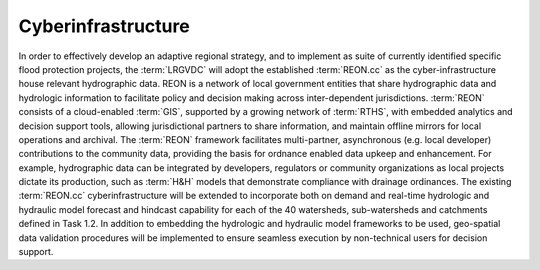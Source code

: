 Cyberinfrastructure
===================

In order to effectively develop an adaptive regional strategy, and to implement as suite of currently identified specific flood protection projects, the :term:`LRGVDC` will adopt the established :term:`REON.cc` as the cyber-infrastructure house relevant hydrographic data. REON is a network of local government entities that share hydrographic data and hydrologic information to facilitate policy and decision making across inter-dependent jurisdictions. :term:`REON` consists of a cloud-enabled :term:`GIS`, supported by a growing network of :term:`RTHS`, with embedded analytics and decision support tools, allowing jurisdictional partners to share information, and maintain offline mirrors for local operations and archival. The :term:`REON` framework facilitates multi-partner, asynchronous (e.g. local developer) contributions to the community data, providing the basis for ordnance enabled data upkeep and enhancement. For example, hydrographic data can be integrated by developers, regulators or community organizations as local projects dictate its production, such as :term:`H&H` models that demonstrate compliance with drainage ordinances. The existing :term:`REON.cc` cyberinfrastructure will be extended to incorporate both on demand and real-time hydrologic and hydraulic model forecast and hindcast capability for each of the 40 watersheds, sub-watersheds and catchments defined in Task 1.2. In addition to embedding the hydrologic and hydraulic model frameworks to be used, geo-spatial data validation procedures will be implemented to ensure seamless execution by non-technical users for decision support.